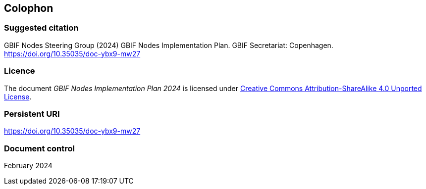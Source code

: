 == Colophon

=== Suggested citation

GBIF Nodes Steering Group (2024) GBIF Nodes Implementation Plan. GBIF Secretariat: Copenhagen. https://doi.org/10.35035/doc-ybx9-mw27

=== Licence

The document _GBIF Nodes Implementation Plan 2024_ is licensed under https://creativecommons.org/licenses/by-sa/4.0[Creative Commons Attribution-ShareAlike 4.0 Unported License].

=== Persistent URI

https://doi.org/10.35035/doc-ybx9-mw27

=== Document control

February 2024
